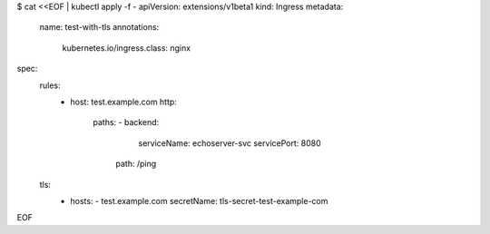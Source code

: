 $ cat <<EOF | kubectl apply -f -
apiVersion: extensions/v1beta1
kind: Ingress
metadata:
  name: test-with-tls
  annotations:
      kubernetes.io/ingress.class: nginx
spec:
  rules:
      - host: test.example.com
        http:
          paths:
          - backend:
              serviceName: echoserver-svc
              servicePort: 8080
            path: /ping
  tls:
      - hosts:
        - test.example.com
        secretName: tls-secret-test-example-com
EOF